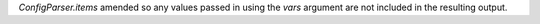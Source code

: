 `ConfigParser.items` amended so any values passed in using the `vars`
argument are not included in the resulting output.
